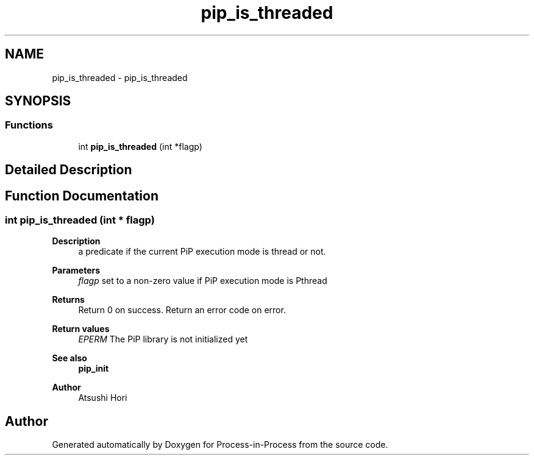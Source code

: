 .TH "pip_is_threaded" 3 "Thu May 19 2022" "Version 2.4.1" "Process-in-Process" \" -*- nroff -*-
.ad l
.nh
.SH NAME
pip_is_threaded \- pip_is_threaded
.SH SYNOPSIS
.br
.PP
.SS "Functions"

.in +1c
.ti -1c
.RI "int \fBpip_is_threaded\fP (int *flagp)"
.br
.in -1c
.SH "Detailed Description"
.PP 

.SH "Function Documentation"
.PP 
.SS "int pip_is_threaded (int * flagp)"

.PP
\fBDescription\fP
.RS 4
a predicate if the current PiP execution mode is thread or not\&.
.RE
.PP
\fBParameters\fP
.RS 4
\fIflagp\fP set to a non-zero value if PiP execution mode is Pthread
.RE
.PP
\fBReturns\fP
.RS 4
Return 0 on success\&. Return an error code on error\&. 
.RE
.PP
\fBReturn values\fP
.RS 4
\fIEPERM\fP The PiP library is not initialized yet
.RE
.PP
\fBSee also\fP
.RS 4
\fBpip_init\fP
.RE
.PP
\fBAuthor\fP
.RS 4
Atsushi Hori 
.RE
.PP

.SH "Author"
.PP 
Generated automatically by Doxygen for Process-in-Process from the source code\&.
